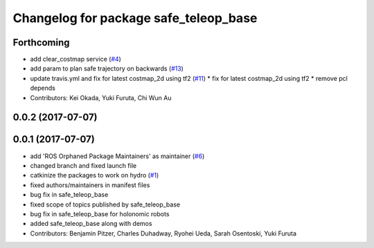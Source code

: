 ^^^^^^^^^^^^^^^^^^^^^^^^^^^^^^^^^^^^^^
Changelog for package safe_teleop_base
^^^^^^^^^^^^^^^^^^^^^^^^^^^^^^^^^^^^^^

Forthcoming
-----------
* add clear_costmap service (`#4 <https://github.com/SharedAutonomyToolkit/shared_autonomy_manipulation/issues/4>`_)
* add param to plan safe trajectory on backwards (`#13 <https://github.com/SharedAutonomyToolkit/shared_autonomy_manipulation/issues/13>`_)
* update travis.yml and fix for latest costmap_2d using tf2 (`#11 <https://github.com/SharedAutonomyToolkit/shared_autonomy_manipulation/issues/11>`_)
  * fix for latest costmap_2d using tf2
  * remove pcl depends
* Contributors: Kei Okada, Yuki Furuta, Chi Wun Au

0.0.2 (2017-07-07)
------------------

0.0.1 (2017-07-07)
------------------
* add 'ROS Orphaned Package Maintainers' as maintainer (`#6 <https://github.com/SharedAutonomyToolkit/shared_autonomy_manipulation/pull/6>`_)
* changed branch and fixed launch file
* catkinize the packages to work on hydro (`#1 <https://github.com/SharedAutonomyToolkit/shared_autonomy_manipulation/pull/1>`_)
* fixed authors/maintainers in manifest files
* bug fix in safe_teleop_base
* fixed scope of topics published by safe_teleop_base
* bug fix in safe_teleop_base for holonomic robots
* added safe_teleop_base along with demos
* Contributors: Benjamin Pitzer, Charles Duhadway, Ryohei Ueda, Sarah Osentoski, Yuki Furuta
